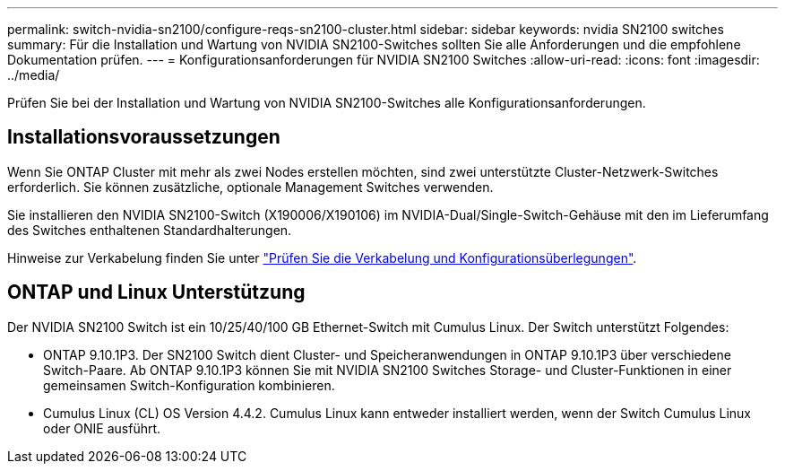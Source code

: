 ---
permalink: switch-nvidia-sn2100/configure-reqs-sn2100-cluster.html 
sidebar: sidebar 
keywords: nvidia SN2100 switches 
summary: Für die Installation und Wartung von NVIDIA SN2100-Switches sollten Sie alle Anforderungen und die empfohlene Dokumentation prüfen. 
---
= Konfigurationsanforderungen für NVIDIA SN2100 Switches
:allow-uri-read: 
:icons: font
:imagesdir: ../media/


[role="lead"]
Prüfen Sie bei der Installation und Wartung von NVIDIA SN2100-Switches alle Konfigurationsanforderungen.



== Installationsvoraussetzungen

Wenn Sie ONTAP Cluster mit mehr als zwei Nodes erstellen möchten, sind zwei unterstützte Cluster-Netzwerk-Switches erforderlich. Sie können zusätzliche, optionale Management Switches verwenden.

Sie installieren den NVIDIA SN2100-Switch (X190006/X190106) im NVIDIA-Dual/Single-Switch-Gehäuse mit den im Lieferumfang des Switches enthaltenen Standardhalterungen.

Hinweise zur Verkabelung finden Sie unter link:cabling-considerations-sn2100-cluster.html["Prüfen Sie die Verkabelung und Konfigurationsüberlegungen"].



== ONTAP und Linux Unterstützung

Der NVIDIA SN2100 Switch ist ein 10/25/40/100 GB Ethernet-Switch mit Cumulus Linux. Der Switch unterstützt Folgendes:

* ONTAP 9.10.1P3. Der SN2100 Switch dient Cluster- und Speicheranwendungen in ONTAP 9.10.1P3 über verschiedene Switch-Paare. Ab ONTAP 9.10.1P3 können Sie mit NVIDIA SN2100 Switches Storage- und Cluster-Funktionen in einer gemeinsamen Switch-Konfiguration kombinieren.
* Cumulus Linux (CL) OS Version 4.4.2. Cumulus Linux kann entweder installiert werden, wenn der Switch Cumulus Linux oder ONIE ausführt.

